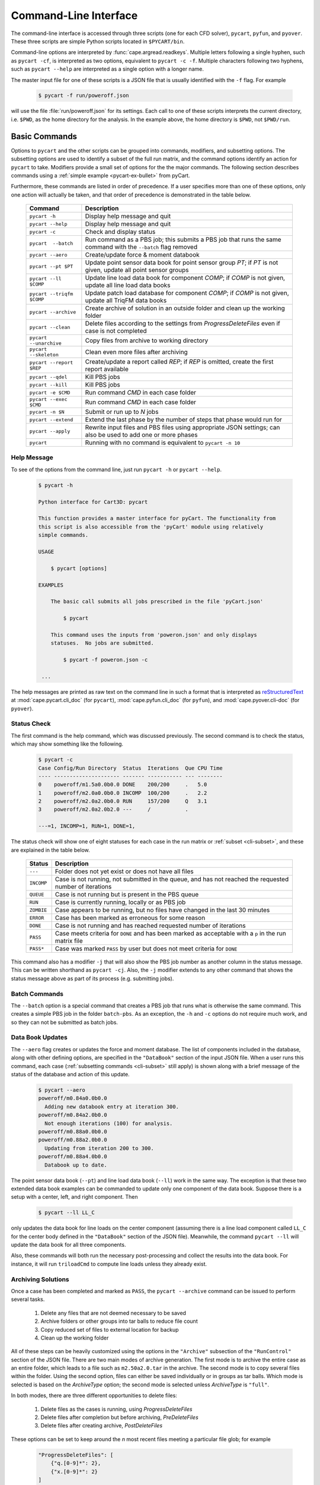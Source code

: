 
.. _cli:

Command-Line Interface
======================

The command-line interface is accessed through three scripts (one for each
CFD solver), ``pycart``, ``pyfun``, and ``pyover``.  These three scripts are
simple Python scripts located in ``$PYCART/bin``.

Command-line options are interpreted by :func:`cape.argread.readkeys`. Multiple
letters following a single hyphen, such as ``pycart -cf``, is interpreted as
two options, equivalent to ``pycart -c -f``. Multiple characters following two
hyphens, such as ``pycart --help`` are interpreted as a single option with a
longer name. 
        
The master input file for one of these scripts is a JSON file that is usually
identified with the ``-f`` flag.  For example

    .. code-block:: console
    
        $ pycart -f run/poweroff.json
        
will use the file :file:`run/poweroff.json` for its settings.  Each call to one
of these scripts interprets the current directory, i.e. ``$PWD``, as the home
directory for the analysis.  In the example above, the home directory is
``$PWD``, not ``$PWD/run``.


.. _cli-commands:

Basic Commands
--------------
Options to ``pycart`` and the other scripts can be grouped into commands,
modifiers, and subsetting options.  The subsetting options are used to identify
a subset of the full run matrix, and the command options identify an action for
``pycart`` to take.  Modifiers provide a small set of options for the the major
commands.  The following section describes commands using a :ref:`simple
example <pycart-ex-bullet>` from pyCart.

Furthermore, these commands are listed in order of precedence.  If a user
specifies more than one of these options, only one action will actually be
taken, and that order of precedence is demonstrated in the table below.

    +--------------------------+------------------------------------------+
    | Command                  | Description                              |
    +==========================+==========================================+
    | ``pycart -h``            | Display help message and quit            |
    +--------------------------+------------------------------------------+
    | ``pycart --help``        | Display help message and quit            |
    +--------------------------+------------------------------------------+
    | ``pycart -c``            | Check and display status                 |
    +--------------------------+------------------------------------------+
    | ``pycart  --batch``      | Run command as a PBS job; this submits a |
    |                          | PBS job that runs the same command with  |
    |                          | the ``--batch`` flag removed             |
    +--------------------------+------------------------------------------+
    | ``pycart --aero``        | Create/update force & moment databook    |
    +--------------------------+------------------------------------------+
    | ``pycart --pt $PT``      | Update point sensor data book for point  |
    |                          | sensor group *PT*; if *PT* is not        |
    |                          | given, update all point sensor groups    |
    +--------------------------+------------------------------------------+
    | ``pycart --ll $COMP``    | Update line load data book for component |
    |                          | *COMP*; if *COMP* is not given, update   |
    |                          | all line load data books                 |
    +--------------------------+------------------------------------------+
    | ``pycart --triqfm $COMP``| Update patch load database for component |
    |                          | *COMP*; if *COMP* is not given, update   |
    |                          | all TriqFM data books                    |
    +--------------------------+------------------------------------------+
    | ``pycart --archive``     | Create archive of solution in an outside |
    |                          | folder and clean up the working folder   |
    +--------------------------+------------------------------------------+
    | ``pycart --clean``       | Delete files according to the settings   |
    |                          | from *ProgressDeleteFiles* even if case  |
    |                          | is not completed                         |
    +--------------------------+------------------------------------------+
    | ``pycart --unarchive``   | Copy files from archive to working       |
    |                          | directory                                |
    +--------------------------+------------------------------------------+
    | ``pycart --skeleton``    | Clean even more files after archiving    |
    +--------------------------+------------------------------------------+
    | ``pycart --report $REP`` | Create/update a report called *REP*; if  |
    |                          | *REP* is omitted, create the first       |
    |                          | report available                         |
    +--------------------------+------------------------------------------+
    | ``pycart --qdel``        | Kill PBS jobs                            |
    +--------------------------+------------------------------------------+
    | ``pycart --kill``        | Kill PBS jobs                            |
    +--------------------------+------------------------------------------+
    | ``pycart -e $CMD``       | Run command *CMD* in each case folder    |
    +--------------------------+------------------------------------------+
    | ``pycart --exec $CMD``   | Run command *CMD* in each case folder    |
    +--------------------------+------------------------------------------+
    | ``pycart -n $N``         | Submit or run up to *N* jobs             |
    +--------------------------+------------------------------------------+
    | ``pycart --extend``      | Extend the last phase by the number of   |
    |                          | steps that phase would run for           |
    +--------------------------+------------------------------------------+
    | ``pycart --apply``       | Rewrite input files and PBS files using  |
    |                          | appropriate JSON settings; can also be   |
    |                          | used to add one or more phases           |
    +--------------------------+------------------------------------------+
    | ``pycart``               | Running with no command is equivalent to |
    |                          | ``pycart -n 10``                         |
    +--------------------------+------------------------------------------+
    
.. _cli-h:

Help Message
************
To see of the options from the command line, just run ``pycart
-h`` or ``pycart --help``.

    .. code-block:: console
    
        $ pycart -h
        
        Python interface for Cart3D: pycart

        This function provides a master interface for pyCart. The functionality from
        this script is also accessible from the 'pyCart' module using relatively
        simple commands.
        
        USAGE
        
            $ pycart [options]
            
        EXAMPLES
        
            The basic call submits all jobs prescribed in the file 'pyCart.json'
                    
                $ pycart
                
            This command uses the inputs from 'poweron.json' and only displays
            statuses.  No jobs are submitted.
                
                $ pycart -f poweron.json -c
                
         ...

        
The help messages are printed as raw text on the command line in such a format
that is interpreted as 
`reStructuredText <http://docutils.sourceforge.net/rst.html>`_  at
:mod:`cape.pycart.cli_doc` (for ``pycart``), :mod:`cape.pyfun.cli_doc` (for
``pyfun``), and :mod:`cape.pyover.cli-doc` (for ``pyover``).
        

.. _cli-c:

Status Check
************
The first command is the help command, which was discussed previously.  The
second command is to check the status, which may show something like the
following.

    .. code-block:: console
    
        $ pycart -c
        Case Config/Run Directory  Status  Iterations  Que CPU Time
        ---- --------------------- ------- ----------- --- --------
        0    poweroff/m1.5a0.0b0.0 DONE    200/200     .   5.0
        1    poweroff/m2.0a0.0b0.0 INCOMP  100/200     .   2.2
        2    poweroff/m2.0a2.0b0.0 RUN     157/200     Q   3.1   
        3    poweroff/m2.0a2.0b2.0 ---     /           .   
                
        ---=1, INCOMP=1, RUN=1, DONE=1,
        
The status check will show one of eight statuses for each case in the run
matrix or :ref:`subset <cli-subset>`, and these are explained in the table
below.

    +------------+------------------------------------------------------+
    | Status     | Description                                          |
    +============+======================================================+
    | ``---``    | Folder does not yet exist or does not have all files |
    +------------+------------------------------------------------------+
    | ``INCOMP`` | Case is not running, not submitted in the queue, and |
    |            | has not reached the requested number of iterations   |
    +------------+------------------------------------------------------+
    | ``QUEUE``  | Case is not running but is present in the PBS queue  |
    +------------+------------------------------------------------------+
    | ``RUN``    | Case is currently running, locally or as PBS job     |
    +------------+------------------------------------------------------+
    | ``ZOMBIE`` | Case appears to be running, but no files have        |
    |            | changed in the last 30 minutes                       |
    +------------+------------------------------------------------------+
    | ``ERROR``  | Case has been marked as erroneous for some reason    |
    +------------+------------------------------------------------------+
    | ``DONE``   | Case is not running and has reached requested number |
    |            | of iterations                                        |
    +------------+------------------------------------------------------+
    | ``PASS``   | Case meets criteria for ``DONE`` and has been marked |
    |            | as acceptable with a ``p`` in the run matrix file    |
    +------------+------------------------------------------------------+
    | ``PASS*``  | Case was marked ``PASS`` by user but does not meet   |
    |            | criteria for ``DONE``                                |
    +------------+------------------------------------------------------+

This command also has a modifier ``-j`` that will also show the PBS job number
as another column in the status message.  This can be written shorthand as
``pycart -cj``.  Also, the ``-j`` modifier extends to any other command that
shows the status message above as part of its process (e.g. submitting jobs).

    
.. _cli-batch:

Batch Commands
**************
The ``--batch`` option is a special command that creates a PBS job that runs
what is otherwise the same command.  This creates a simple PBS job in the
folder ``batch-pbs``.  As an exception, the ``-h`` and ``-c`` options do not
require much work, and so they can not be submitted as batch jobs.
    

.. _cli-aero:

Data Book Updates
*****************
The ``--aero`` flag creates or updates the force and moment database.  The list
of components included in the database, along with other defining options, are
specified in the ``"DataBook"`` section of the input JSON file.  When a user 
runs this command, each case (:ref:`subsetting commands <cli-subset>` still
apply) is shown along with a brief message of the status of the database and
action of this update.

    .. code-block:: console
    
        $ pycart --aero
        poweroff/m0.84a0.0b0.0
          Adding new databook entry at iteration 300.
        poweroff/m0.84a2.0b0.0
          Not enough iterations (100) for analysis.
        poweroff/m0.88a0.0b0.0
        poweroff/m0.88a2.0b0.0
          Updating from iteration 200 to 300.
        poweroff/m0.88a4.0b0.0
          Databook up to date.

The point sensor data book (``--pt``) and line load data book (``--ll``) work
in the same way.  The exception is that these two extended data book examples
can be commanded to update only one component of the data book.  Suppose there
is a setup with a center, left, and right component.  Then

    .. code-block:: console
    
        $ pycart --ll LL_C
        
only updates the data book for line loads on the center component (assuming
there is a line load component called ``LL_C`` for the center body defined in
the ``"DataBook"`` section of the JSON file).  Meanwhile, the command ``pycart
--ll`` will update the data book for all three components.

Also, these commands will both run the necessary post-processing and collect
the results into the data book.  For instance, it will run ``triloadCmd`` to
compute line loads unless they already exist.


.. _cli-archive:

Archiving Solutions
*******************
Once a case has been completed and marked as ``PASS``, the ``pycart --archive``
command can be issued to perform several tasks.

    #. Delete any files that are not deemed necessary to be saved
    #. Archive folders or other groups into tar balls to reduce file count
    #. Copy reduced set of files to external location for backup
    #. Clean up the working folder
    
All of these steps can be heavily customized using the options in the
``"Archive"`` subsection of the ``"RunControl"`` section of the JSON file.
There are two main modes of archive generation.  The first mode is to archive
the entire case as an entire folder, which leads to a file such as
``m2.50a2.0.tar`` in the archive.  The second mode is to copy several files
within the folder.  Using the second option, files can either be saved
individually or in groups as tar balls.  Which mode is selected is based on the
*ArchiveType* option; the second mode is selected unless *ArchiveType* is
``"full"``.

In both modes, there are three different opportunities to delete files:

    #. Delete files as the cases is running, using *ProgressDeleteFiles*
    #. Delete files after completion but before archiving, *PreDeleteFiles*
    #. Delete files after creating archive, *PostDeleteFiles*
    
These options can be set to keep around the *n* most recent files meeting a
particular file glob; for example

    .. code-block:: javascript
    
        "ProgressDeleteFiles": [
            {"q.[0-9]*": 2},
            {"x.[0-9]*": 2}
        ]
        
This tells pyOver to keep the 2 most recent ``q.$N`` and the two most recent
``x.$N`` files; this can be very useful in keeping down hard drive usage for
large runs.


.. _cli-clean:

Trimming Excess Files While Running
***********************************
The ``--clean`` command can be applied even if the case is not marked ``PASS``
or even it is currently running.  It applies the *ProgressDeleteFiles* and
*ProgressDeleteFolders* options from the *RunControl>Archive* section of the
JSON file.

Note that inappropriate settings for these two options may cause pyCart to
delete files needed for running!


.. _cli-report:

Creating Reports
****************
Creating :ref:`automated reports <report>` is done using the command ``pycart
--report``.  In the ``"Report"`` section of the JSON file, a number of reports
can be defined.  A sample section of the JSON file looks like the following:

    .. code-block:: javascript
    
        "Report": {
            // List of reports
            "Reports": ["case", "sweep", "flow"],
            // Definitions for each report
            "cases": {
                ...
            },
            "sweep": {
                ...
            },
            "flow": {
                ...
            },
            // Definitions for each figure
            "Figures": {
                ...
            },
            // Definitions for each subfigure
            "Subfigures": {
                ...
            }
        }

In this case, the following commands are possible.

    .. code-block:: console
    
        $ pycart --report
        $ pycart --report case
        $ pycart --report sweep
        $ pycart --report flow
        
The first two of these commands are equivalent since not naming the report
explicitly in the command defaults to the first report in the ``"Reports"``
list.

Each command creates a file ``report/report-$REP.pdf``.  Further, subsequent
calls to ``pycart --report`` only updates each figure of each case if needed.
This means that figures are only updated when more iterations have been run
since the last time the figure was created or the settings for that figure have
changed.


.. _cli-qdel:

Killing Jobs
************
Occasionally it is necessary to stop a number of PBS jobs that have either been
submitted to the queue or are currently running.  Rather than manually killing
each job (using the ``qdel`` command, for instance), pyCart provides a command
to delete PBS jobs for an arbitrarily-sized subset of the run matrix.  The
following two commands are equivalent.

    .. code-block:: console
    
        $ pycart --qdel
        $ pycart --kill


.. _cli-e:

Execute a Script in Each Case Folder
************************************
The command ``pycart -e $CMD`` can be used to execute a command in each folder
in a run matrix.  This can be something simple, such as ``pycart -e ls`` to
list the files in each folder.

    .. code-block:: console
    
        $ pycart -e ls
        Case Config/Run Directory  Status  Iterations  Que CPU Time 
        ---- --------------------- ------- ----------- --- --------
        0    poweroff/m1.5a0.0b0.0 RUN     130/200     .        0.0 
          Executing system command:
            ls
        body.dat	    Components.i.tri  forces.dat      input.cntl     preSpec.c3d.cntl
        bullet_no_base.dat  conditions.json   functional.dat  Mesh.c3d.Info  run_cart3d.pbs
        bullet_total.dat    Config.xml	      history.dat     Mesh.mg.c3d    RUNNING
        cap.dat		    entire.dat	      input.00.cntl   Mesh.R.c3d
        case.json	    flowCart.out      input.c3d       moments.dat
            exit(0)
        1    poweroff/m2.0a0.0b0.0 DONE    200/200     .            
          Executing system command:
            ls
        body.dat	    clic.dat		cutPlanes.dat	input.cntl	  run.00.200
        bullet_no_base.dat  clic.i.dat		entire.dat	loadsCC.dat	  run_cart3d.pbs
        bullet_total.dat    clic.w.dat		export.png	macro.xml	  test.pdf
        cap.dat		    Components.i.tri	export.py	marco.py	  test.png
        case.json	    Components.i.triq	forces.dat	Mesh.c3d.Info	  test.pvcc
        check.00200	    Components.w2.triq	functional.dat	Mesh.mg.c3d	  test.pvd
        checkDT.00200	    Components.w.triq	history.dat	Mesh.R.c3d	  test.pvsm
        clic		    conditions.json	input.00.cntl	moments.dat
        clic.cntl	    Config.xml		input.c3d	preSpec.c3d.cntl
            exit(0)
        2    poweroff/m2.0a2.0b0.0 ---     /           .            
        3    poweroff/m2.0a2.0b2.0 ---     /           .            
        
        ---=2, RUN=1, DONE=1,
    
It can also be used to execute a specific script, for example

    .. code-block:: console
    
        $ pycart -e tools/fixProblem.py
        
This command copies the script ``tools/fixProblem.py`` to each case folder and
then executes ``./fixProblem.py`` in each folder.  The commands ``pycart -e``
and ``pycart --exec`` are equivalent.


.. _cli-extend:

Extending a Case to Repeat the Last Phase
*****************************************
Often a case does not look like it has fully converged after inspecting the
report.  The command

    .. code-block:: console
    
        $ pycart --extend [OPTIONS]
        
goes into each folder, determines the last phase number and how many iterations
it normally runs for, and extends the case by that many iterations.  The
primary effect of this command is to edit the last entry of *PhaseIters* in the
:file:`case.json` file.

pyCart is fairly diligent at determining the appropriate number of iterations
for which to extend the case.  For example, for OVERFLOW runs it will determine
the last namelist and determine the extension amount from the *GLOBAL>NSTEPS*
option in that namelist.

This command comes with two additional options: ``--restart`` and ``--imax
$N``.  The ``--imax $N`` option prevents pyCart from extending the maximum
iteration count beyond *N*.

Furthermore, the default behavior of the ``--extend`` command is modify the
iteration count and then leave the case in an ``INCOMP`` status, which can feel
a little disappointing.  (The reason is that the user may want to change the
status of many cases, and this prevents restarting a surprising load of cases.)
Adding either ``--qsub`` or ``--restart`` tells pyCart to submit or restart the
case after extending it.


.. _cli-apply:

Apply New Settings and/or Add Phases
************************************
The command ``pycart --apply`` will try to apply all the settings from the
current JSON file to each case that meets the subsetting criteria associated
with the command.  There are usually three steps to this process:

    * Rewrite all input files, such as :file:`input.cntl` for Cart3D or
      namelist files for OVERFLOW and FUN3D. 
    * Rewrite the PBS scripts
    * Rewrite ``case.json`` with new *RunControl* settings
    
Each of these steps may be affected by the presence of additional phases in the
JSON file.  For example, if the case in its present setup has three phases, but
:file:`pyOver.json` has five phases, the ``pyover --extend`` command will write
two additional input namelists called :file:`run.03.inp` and
:file:`run.04.inp`.

The ``--qsub`` option also works with this command.

.. _cli-n:

Submitting or Running Jobs
***************************
Submitting jobs is usually done with the ``-n`` flag.  If *no* other commands
are issued, it is the same as using ``-n 10``.  Only jobs with a status of
``---`` or ``INCOMP`` will be run or submitted.

If a JSON file has the setting ``"qsub": true`` in the ``"RunControl"`` section
of the JSON file, it is submitted as a PBS job. Otherwise, it is run within the
same shell that issued the ``pycart`` command.  An exception to this is when
the ``-n`` command is issued in combination with ``--batch``.  Running as a
``--batch`` PBS job overrides ``"qsub"`` and runs one or more jobs within the
batch job.

This command accepts several modifiers:

    +-------------------+---------------------------------------------+
    | Modifier          | Description                                 |
    +===================+=============================================+
    | ``--no-restart``  | Only setup and/or run and submit new cases; |
    |                   | do not submit ``INCOMP`` jobs that have     |
    |                   | iterations remaining                        |
    +-------------------+---------------------------------------------+
    | ``--no-start``    | Set up new cases but do not actually start  |
    |                   | simulation or submit job                    |
    +-------------------+---------------------------------------------+
    | ``--no-qsub``     | Keep all tasks local and do not submt PBS   |
    |                   | job(s)                                      |
    +-------------------+---------------------------------------------+


.. _cli-modification:

Command Modifiers
-----------------
Several options are used to specify additional settings to some or all
commands.  The most important of these is the ``-f`` flag, which tells
``pycart``, ``pyfun``, or ``pyover`` to use a specific JSON input file.

    .. code-block:: console
    
        $ pycart -f run/poweroff.json -c
        
If the ``-f`` flag is not used, a default file name of either
:file:`pyCart.json`, :file:`pyFun.json`, or :file:`pyOver.json` is assumed.
Pointing to specific JSON files using the ``-f`` flag is useful for run
folders that have two or more related CFD configurations.

Another modifier option is ``-j``, which adds a column showing the job number
to the stats message printout.  Another modifier option that affects the status
message is the ``-u $USER`` flag, which instructs pyCart to check the queue for
jobs submitted by a different user.  The default is to use the username of the
user issuing the command, but the ``-u`` flag can be used to check the status
of another user's jobs.  Somewhat related is the ``-q $QUE`` flag, which allows
the user to override the queue setting in the JSON file and submit new jobs to
a specific queue.

The ``--qsub`` option modifies some post-processing commands to be submitted as
PBS jobs in each folder (instead of being run in the current terminal). 
Arguably a command in its own right, the ``--batch`` modifier creates a PBS job
that runs the same command (except with the ``--batch`` flag removed).

The following table lists all modifiers and the commands that are affected by
them.

    +---------------+---------------------------------+-------------------+
    | Modifier      | Description                     | Affected commands |
    +===============+=================================+===================+
    | ``-f $FNAME`` | Use JSON file called *FNAME*    | All except ``-h`` |
    +---------------+---------------------------------+-------------------+
    | ``-j``        | Print PBS job numbers if run    | ``-c``, ``-e``,   |
    |               | job is present in the queue     | ``-n``            |
    +---------------+---------------------------------+-------------------+
    | ``-q $QUE``   | Submit new jobs to PBS queue    | ``-n``            |
    |               | called *QUE* and ignore ``"q"`` |                   |
    |               | option in ``"PBS"`` section     |                   |
    +---------------+---------------------------------+-------------------+
    | ``-u $USER``  | Check PBS queue for jobs        | ``-c``, ``-e``,   |
    |               | submitted by user *USER*        | ``-n``            |
    +---------------+---------------------------------+-------------------+
    | ``--delete``  | Remove subset of cases from     | ``--aero``,       |
    |               | a data book                     | ``--ll``,         |
    |               |                                 | ``--triqfm``      |
    +---------------+---------------------------------+-------------------+
    | ``--imax $N`` | Do not exceed iteration *N*     | ``--extend``      |
    +---------------+---------------------------------+-------------------+
    | ``--restart`` | Restart/resubmit case after     | ``--extend``,     |
    |               | modifying settings              | ``--apply``       |
    +---------------+---------------------------------+-------------------+
    | ``--batch``   | Rerun command as a PBS job      | All except ``-h`` |
    +---------------+---------------------------------+-------------------+
          
.. _cli-subset:

Run Matrix Subsetting
---------------------
Identifying a subset of the run matrix using the command line is an important
tool.  This system of scripts and modules has been used for run matrix of more
than 5000 cases, which could result in, for example, a very unwieldy status
message.  Although it is possible to comment out lines of the run matrix file,
pyCart provides much more powerful tools to identify specific subsets of the
run matrix.

There are five separate subsetting options, and it is possible to use more than
one of them in the same command.  When doing so, they are treated as logical
**AND**, so that only cases meeting all criteria are shown, run, or processed.
Finally, these subset commands can be applied to all commands that interact
with individual cases.  In other words, it applies to all commands except
``pycart -h``.  The following dedicates a subsection to each of the five
subsetting options.  The subsections will use a :ref:`simple example
<pycart-ex-bullet>` from ``$PYCART/examples/pycart/bullet``.

    .. code-block:: console
    
        $ pycart -c
        Case Config/Run Directory  Status  Iterations  Que CPU Time
        ---- --------------------- ------- ----------- --- --------
        0    poweroff/m1.5a0.0b0.0 DONE    200/200     .   5.0
        1    poweroff/m2.0a0.0b0.0 INCOMP  100/200     .   2.2
        2    poweroff/m2.0a2.0b0.0 RUN     157/200     Q   3.1   
        3    poweroff/m2.0a2.0b2.0 ---     /           .   
                
        ---=1, INCOMP=1, RUN=1, DONE=1,

    
.. _cli-subset-I:

Specific Indices
****************
Limiting to a specific index or list of indices is simple.  Consider the
following examples using the ``pycart -I`` option.  The first version is to
identify an individual case.

    .. code-block:: console
    
        $ pycart -c -I 1
        Case Config/Run Directory  Status  Iterations  Que CPU Time
        ---- --------------------- ------- ----------- --- --------
        1    poweroff/m2.0a0.0b0.0 INCOMP  100/200     .   2.2
                
        INCOMP=1,

It is also possible to get a specific list of cases.

    .. code-block:: console
    
        $ pycart -c -I 0,2,3
        Case Config/Run Directory  Status  Iterations  Que CPU Time
        ---- --------------------- ------- ----------- --- --------
        0    poweroff/m1.5a0.0b0.0 DONE    200/200     .   5.0
        2    poweroff/m2.0a2.0b0.0 RUN     157/200     Q   3.1   
        3    poweroff/m2.0a2.0b2.0 ---     /           .   
                
        ---=1, RUN=1, DONE=1,
        
Finally, a range of cases can be identified using a ``:`` character.  Note that
this relies on Python's zero-based indexing, which is something of an acquired
taste.

    .. code-block:: console
    
        $ pycart -cI 1:3
        Case Config/Run Directory  Status  Iterations  Que CPU Time
        ---- --------------------- ------- ----------- --- --------
        1    poweroff/m2.0a0.0b0.0 INCOMP  100/200     .   2.2
        2    poweroff/m2.0a2.0b0.0 RUN     157/200     Q   3.1   
                
        INCOMP=1, RUN=1,


.. _cli-subset-cons:

Using Constraints
*****************
Perhaps the most useful subsetting command is to give explicit constraints.

    .. code-block:: console
    
        $ pycart -c --cons "alpha==2"
        Case Config/Run Directory  Status  Iterations  Que CPU Time
        ---- --------------------- ------- ----------- --- --------
        2    poweroff/m2.0a2.0b0.0 RUN     157/200     Q   3.1   
        3    poweroff/m2.0a2.0b2.0 ---     /           .   
                
        ---=1, RUN=1,

Multiple constraints can be separated with commas.

    .. code-block:: console
    
        $ pycart -c --cons "alpha==2,beta==2"
        Case Config/Run Directory  Status  Iterations  Que CPU Time
        ---- --------------------- ------- ----------- --- --------
        2    poweroff/m2.0a2.0b0.0 RUN     157/200     Q   3.1   
                
        RUN=1,
        
The variables included in the constraint list must be run matrix variables
listed in the ``"Keys"`` option of the ``"RunMatrix"`` section of the JSON
file.  The *key* must be the first thing in each constraint, so for example
``pycart --cons "2==alpha"`` will not work.

Finally, the Python relational operators ``==``, ``<``, ``<=``, ``>``, and
``>=`` can be combined with other operations.  For example, the following
command isolates cases with Mach number ending in 0.5.

    .. code-block:: console
    
        $ pycart -c --cons "Mach%1==0.5"
        Case Config/Run Directory  Status  Iterations  Que CPU Time
        ---- --------------------- ------- ----------- --- --------
        0    poweroff/m1.5a0.0b0.0 DONE    200/200     .   5.0
                
        DONE=1,


.. _cli-subset-filter:

Filtering by Folder Name
************************
The ``--filter`` option allows a user to restrict the command to cases that
include raw text in their full folder name.

    .. code-block:: console
    
        $ pycart -c --filter "a2"
        Case Config/Run Directory  Status  Iterations  Que CPU Time
        ---- --------------------- ------- ----------- --- --------
        2    poweroff/m2.0a2.0b0.0 RUN     157/200     Q   3.1   
        3    poweroff/m2.0a2.0b2.0 ---     /           .   
                
        ---=1, RUN=1,
        

.. _cli-subset-glob:

Filtering by File Glob
**********************
The ``--glob`` option is similar to ``--filter`` except that it uses standard
file globs.  This is useful for identifying cases with a range of text instead
of a very specific case.  However, the entire name of the case must match the
glob, so the user may need to add ``'*'`` to the beginning and end of the
command.

    .. code-block:: console
    
        $ pycart -c --glob "*a[1-3]*"
        Case Config/Run Directory  Status  Iterations  Que CPU Time
        ---- --------------------- ------- ----------- --- --------
        2    poweroff/m2.0a2.0b0.0 RUN     157/200     Q   3.1   
        3    poweroff/m2.0a2.0b2.0 ---     /           .   
                
        ---=1, RUN=1,
        

.. _cli-subset-regex:

Using Regular Expressions
*************************
The ``--re`` option is basically a better version of ``--glob``.  It uses
Python's standard :mod:`re` module and only reports cases that contain at least
one match for the regular expression.

    .. code-block:: console
    
        $ pycart -c --re "a[1-3]"
        Case Config/Run Directory  Status  Iterations  Que CPU Time
        ---- --------------------- ------- ----------- --- --------
        2    poweroff/m2.0a2.0b0.0 RUN     157/200     Q   3.1   
        3    poweroff/m2.0a2.0b2.0 ---     /           .   
                
        ---=1, RUN=1,
    
